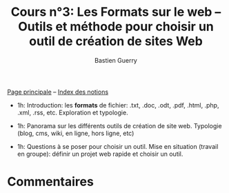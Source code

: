 #+TITLE: Cours n°3: Les Formats sur le web -- Outils et méthode pour choisir un outil de création de sites Web
#+AUTHOR: Bastien Guerry
#+LANGUAGE: fr
#+OPTIONS:  skip:nil toc:t
#+STARTUP:  even hidestars unfold
#+INFOJS_OPT: view:overview toc:nil ltoc:nil mouse:#cccccc buttons:0 path:http://orgmode.org/org-info.js


[[file:index.org][Page principale]] -- [[file:theindex.org][Index des notions]]

- 1h: Introduction: les *formats* de fichier: .txt, .doc, .odt, .pdf,
  .html, .php, .xml, .rss, etc.  Exploration et typologie.

- 1h: Panorama sur les différents outils de création de site web.
  Typologie (blog, cms, wiki, en ligne, hors ligne, etc)

- 1h: Questions à se poser pour choisir un outil.  Mise en situation
  (travail en groupe): définir un projet web rapide et choisir un outil.

* Commentaires


